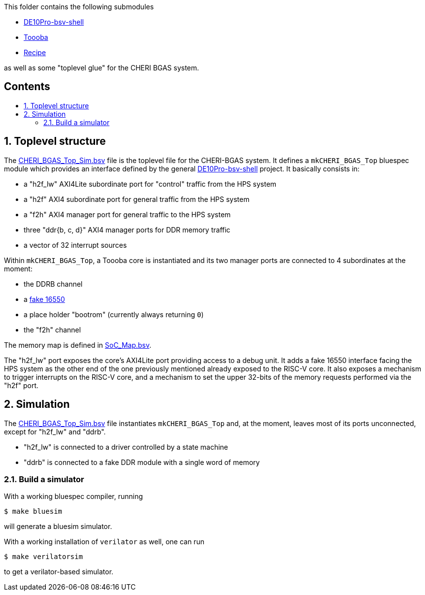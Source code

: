 :toc: macro
:toclevels: 4
:toc-title:
:toc-placement!:
:source-highlighter:

This folder contains the following submodules

- https://github.com/POETSII/DE10Pro-bsv-shell[DE10Pro-bsv-shell]
- https://github.com/CTSRD-CHERI/Toooba[Toooba]
- https://github.com/CTSRD-CHERI/Recipe[Recipe]

as well as some "toplevel glue" for the CHERI BGAS system.

[discrete]
== Contents

toc::[]

:sectnums:

== Toplevel structure

The
https://github.com/CTSRD-CHERI/DE10Pro-cheri-bgas/blob/main/bluespec/CHERI_BGAS_Top_Sim.bsv[CHERI_BGAS_Top_Sim.bsv]
file is the toplevel file for the CHERI-BGAS system. It defines a
`mkCHERI_BGAS_Top` bluespec module which provides an interface  defined by the
general https://github.com/POETSII/DE10Pro-bsv-shell[DE10Pro-bsv-shell] project.
It basically consists in:

- a "h2f_lw" AXI4Lite subordinate port for "control" traffic from the HPS system
- a "h2f" AXI4 subordinate port for general traffic from the HPS system
- a "f2h" AXI4 manager port for general traffic to the HPS system
- three "ddr{b, c, d}" AXI4 manager ports for DDR memory traffic
- a vector of 32 interrupt sources

Within `mkCHERI_BGAS_Top`, a Toooba core is instantiated and its two manager
ports are connected to 4 subordinates at the moment:

- the DDRB channel
- a https://github.com/CTSRD-CHERI/BlueStuff/blob/master/AXI4_Fake_16550.bsv[fake 16550]
- a place holder "bootrom" (currently always returning `0`)
- the "f2h" channel

The memory map is defined in
https://github.com/CTSRD-CHERI/DE10Pro-cheri-bgas/blob/main/bluespec/SoC_Map.bsv[SoC_Map.bsv].

The "h2f_lw" port exposes the core's AXI4Lite port providing access to a debug
unit. It adds a fake 16550 interface facing the HPS system as the other end of
the one previously mentioned already exposed to the RISC-V core. It also exposes
a mechanism to trigger interrupts on the RISC-V core, and a mechanism to set the
upper 32-bits of the memory requests performed via the "h2f" port.

== Simulation

The
https://github.com/CTSRD-CHERI/DE10Pro-cheri-bgas/blob/main/bluespec/CHERI_BGAS_Top_Sim.bsv[CHERI_BGAS_Top_Sim.bsv]
file instantiates `mkCHERI_BGAS_Top` and, at the moment, leaves most of its
ports unconnected, except for "h2f_lw" and "ddrb".

- "h2f_lw" is connected to a driver controlled by a state machine
- "ddrb" is connected to a fake DDR module with a single word of memory

=== Build a simulator

With a working bluespec compiler, running

[source, shell]
----
$ make bluesim
----

will generate a bluesim simulator.

With a working installation of `verilator` as well, one can run

[source, shell]
----
$ make verilatorsim
----

to get a verilator-based simulator.
